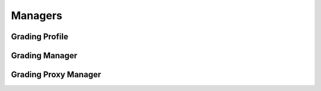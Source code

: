 

Managers
========


Grading Profile
---------------

.. py:class:: GradingProfile(osid_managers.OsidProfile, grading_managers.GradingProfile)
    The ``GradingProfile`` describes the interoperability among grading services.

    .. py:method:: supports_visible_federation():
        :noindex:


    .. py:method:: supports_grade_system_lookup():
        :noindex:


    .. py:method:: supports_grade_system_query():
        :noindex:


    .. py:method:: supports_grade_system_search():
        :noindex:


    .. py:method:: supports_grade_system_admin():
        :noindex:


    .. py:method:: supports_grade_system_notification():
        :noindex:


    .. py:method:: supports_grade_system_gradebook():
        :noindex:


    .. py:method:: supports_grade_system_gradebook_assignment():
        :noindex:


    .. py:method:: supports_grade_system_smart_gradebook():
        :noindex:


    .. py:method:: supports_grade_entry_lookup():
        :noindex:


    .. py:method:: supports_grade_entry_query():
        :noindex:


    .. py:method:: supports_grade_entry_search():
        :noindex:


    .. py:method:: supports_grade_entry_admin():
        :noindex:


    .. py:method:: supports_grade_entry_notification():
        :noindex:


    .. py:method:: supports_gradebook_column_lookup():
        :noindex:


    .. py:method:: supports_gradebook_column_query():
        :noindex:


    .. py:method:: supports_gradebook_column_search():
        :noindex:


    .. py:method:: supports_gradebook_column_admin():
        :noindex:


    .. py:method:: supports_gradebook_column_notification():
        :noindex:


    .. py:method:: supports_gradebook_column_gradebook():
        :noindex:


    .. py:method:: supports_gradebook_column_gradebook_assignment():
        :noindex:


    .. py:method:: supports_gradebook_column_smart_gradebook():
        :noindex:


    .. py:method:: supports_gradebook_lookup():
        :noindex:


    .. py:method:: supports_gradebook_query():
        :noindex:


    .. py:method:: supports_gradebook_search():
        :noindex:


    .. py:method:: supports_gradebook_admin():
        :noindex:


    .. py:method:: supports_gradebook_notification():
        :noindex:


    .. py:method:: supports_gradebook_hierarchy():
        :noindex:


    .. py:method:: supports_gradebook_hierarchy_design():
        :noindex:


    .. py:method:: supports_grading_batch():
        :noindex:


    .. py:method:: supports_grading_calculation():
        :noindex:


    .. py:method:: supports_grading_transform():
        :noindex:


    .. py:method:: get_grade_record_types():
        :noindex:


    .. py:attribute:: grade_record_types
        :noindex:


    .. py:method:: supports_grade_record_type(grade_record_type):
        :noindex:


    .. py:method:: get_grade_system_record_types():
        :noindex:


    .. py:attribute:: grade_system_record_types
        :noindex:


    .. py:method:: supports_grade_system_record_type(grade_system_record_type):
        :noindex:


    .. py:method:: get_grade_system_search_record_types():
        :noindex:


    .. py:attribute:: grade_system_search_record_types
        :noindex:


    .. py:method:: supports_grade_system_search_record_type(grade_system_search_record_type):
        :noindex:


    .. py:method:: get_grade_entry_record_types():
        :noindex:


    .. py:attribute:: grade_entry_record_types
        :noindex:


    .. py:method:: supports_grade_entry_record_type(grade_entry_record_type):
        :noindex:


    .. py:method:: get_grade_entry_search_record_types():
        :noindex:


    .. py:attribute:: grade_entry_search_record_types
        :noindex:


    .. py:method:: supports_grade_entry_search_record_type(grade_entry_search_record_type):
        :noindex:


    .. py:method:: get_gradebook_column_record_types():
        :noindex:


    .. py:attribute:: gradebook_column_record_types
        :noindex:


    .. py:method:: supports_gradebook_column_record_type(gradebook_column_record_type):
        :noindex:


    .. py:method:: get_gradebook_column_search_record_types():
        :noindex:


    .. py:attribute:: gradebook_column_search_record_types
        :noindex:


    .. py:method:: supports_gradebook_column_search_record_type(gradebook_column_search_record_type):
        :noindex:


    .. py:method:: get_gradebook_column_summary_record_types():
        :noindex:


    .. py:attribute:: gradebook_column_summary_record_types
        :noindex:


    .. py:method:: supports_gradebook_column_summary_record_type(gradebook_column_summary_record_type):
        :noindex:


    .. py:method:: get_gradebook_record_types():
        :noindex:


    .. py:attribute:: gradebook_record_types
        :noindex:


    .. py:method:: supports_gradebook_record_type(gradebook_record_type):
        :noindex:


    .. py:method:: get_gradebook_search_record_types():
        :noindex:


    .. py:attribute:: gradebook_search_record_types
        :noindex:


    .. py:method:: supports_gradebook_search_record_type(gradebook_search_record_type):
        :noindex:


Grading Manager
---------------

.. py:class:: GradingManager(osid_managers.OsidManager, GradingProfile, grading_managers.GradingManager)
        :noindex:

    .. py:method:: get_grade_system_lookup_session():
        :noindex:


    .. py:attribute:: grade_system_lookup_session
        :noindex:


    .. py:method:: get_grade_system_lookup_session_for_gradebook(gradebook_id):
        :noindex:


    .. py:method:: get_grade_system_query_session():
        :noindex:


    .. py:attribute:: grade_system_query_session
        :noindex:


    .. py:method:: get_grade_system_query_session_for_gradebook(gradebook_id):
        :noindex:


    .. py:method:: get_grade_system_search_session():
        :noindex:


    .. py:attribute:: grade_system_search_session
        :noindex:


    .. py:method:: get_grade_system_search_session_for_gradebook(gradebook_id):
        :noindex:


    .. py:method:: get_grade_system_admin_session():
        :noindex:


    .. py:attribute:: grade_system_admin_session
        :noindex:


    .. py:method:: get_grade_system_admin_session_for_gradebook(gradebook_id):
        :noindex:


    .. py:method:: get_grade_system_notification_session(grade_system_receiver):
        :noindex:


    .. py:method:: get_grade_system_notification_session_for_gradebook(grade_system_receiver, gradebook_id):
        :noindex:


    .. py:method:: get_grade_system_gradebook_session():
        :noindex:


    .. py:attribute:: grade_system_gradebook_session
        :noindex:


    .. py:method:: get_grade_system_gradebook_assignment_session():
        :noindex:


    .. py:attribute:: grade_system_gradebook_assignment_session
        :noindex:


    .. py:method:: get_grade_system_smart_gradebook_session(gradebook_id):
        :noindex:


    .. py:method:: get_grade_entry_lookup_session():
        :noindex:


    .. py:attribute:: grade_entry_lookup_session
        :noindex:


    .. py:method:: get_grade_entry_lookup_session_for_gradebook(gradebook_id):
        :noindex:


    .. py:method:: get_grade_entry_query_session():
        :noindex:


    .. py:attribute:: grade_entry_query_session
        :noindex:


    .. py:method:: get_grade_entry_query_session_for_gradebook(gradebook_id):
        :noindex:


    .. py:method:: get_grade_entry_search_session():
        :noindex:


    .. py:attribute:: grade_entry_search_session
        :noindex:


    .. py:method:: get_grade_entry_search_session_for_gradebook(gradebook_id):
        :noindex:


    .. py:method:: get_grade_entry_admin_session():
        :noindex:


    .. py:attribute:: grade_entry_admin_session
        :noindex:


    .. py:method:: get_grade_entry_admin_session_for_gradebook(gradebook_id):
        :noindex:


    .. py:method:: get_grade_entry_notification_session(receiver):
        :noindex:


    .. py:method:: get_grade_entry_notification_session_for_gradebook(receiver, gradebook_id):
        :noindex:


    .. py:method:: get_gradebook_column_lookup_session():
        :noindex:


    .. py:attribute:: gradebook_column_lookup_session
        :noindex:


    .. py:method:: get_gradebook_column_lookup_session_for_gradebook(gradebook_id):
        :noindex:


    .. py:method:: get_gradebook_column_query_session():
        :noindex:


    .. py:attribute:: gradebook_column_query_session
        :noindex:


    .. py:method:: get_gradebook_column_query_session_for_gradebook(gradebook_id):
        :noindex:


    .. py:method:: get_gradebook_column_search_session():
        :noindex:


    .. py:attribute:: gradebook_column_search_session
        :noindex:


    .. py:method:: get_gradebook_column_search_session_for_gradebook(gradebook_id):
        :noindex:


    .. py:method:: get_gradebook_column_admin_session():
        :noindex:


    .. py:attribute:: gradebook_column_admin_session
        :noindex:


    .. py:method:: get_gradebook_column_admin_session_for_gradebook(gradebook_id):
        :noindex:


    .. py:method:: get_gradebook_column_notification_session(gradebook_column_receiver):
        :noindex:


    .. py:method:: get_gradebook_column_notification_session_for_gradebook(gradebook_column_receiver, gradebook_id):
        :noindex:


    .. py:method:: get_gradebook_column_gradebook_session():
        :noindex:


    .. py:attribute:: gradebook_column_gradebook_session
        :noindex:


    .. py:method:: get_gradebook_column_gradebook_assignment_session():
        :noindex:


    .. py:attribute:: gradebook_column_gradebook_assignment_session
        :noindex:


    .. py:method:: get_gradebook_column_smart_gradebook_session(gradebook_id):
        :noindex:


    .. py:method:: get_gradebook_lookup_session():
        :noindex:


    .. py:attribute:: gradebook_lookup_session
        :noindex:


    .. py:method:: get_gradebook_query_session():
        :noindex:


    .. py:attribute:: gradebook_query_session
        :noindex:


    .. py:method:: get_gradebook_search_session():
        :noindex:


    .. py:attribute:: gradebook_search_session
        :noindex:


    .. py:method:: get_gradebook_admin_session():
        :noindex:


    .. py:attribute:: gradebook_admin_session
        :noindex:


    .. py:method:: get_gradebook_notification_session(gradebook_receiver):
        :noindex:


    .. py:method:: get_gradebook_hierarchy_session():
        :noindex:


    .. py:attribute:: gradebook_hierarchy_session
        :noindex:


    .. py:method:: get_gradebook_hierarchy_design_session():
        :noindex:


    .. py:attribute:: gradebook_hierarchy_design_session
        :noindex:


    .. py:method:: get_grading_batch_manager():
        :noindex:


    .. py:attribute:: grading_batch_manager
        :noindex:


    .. py:method:: get_grading_calculation_manager():
        :noindex:


    .. py:attribute:: grading_calculation_manager
        :noindex:


    .. py:method:: get_grading_transform_manager():
        :noindex:


    .. py:attribute:: grading_transform_manager
        :noindex:


Grading Proxy Manager
---------------------

.. py:class:: GradingProxyManager(osid_managers.OsidProxyManager, GradingProfile, grading_managers.GradingProxyManager)
        :noindex:

    .. py:method:: get_grade_system_lookup_session(proxy):
        :noindex:


    .. py:method:: get_grade_system_lookup_session_for_gradebook(gradebook_id, proxy):
        :noindex:


    .. py:method:: get_grade_system_query_session(proxy):
        :noindex:


    .. py:method:: get_grade_system_query_session_for_gradebook(gradebook_id, proxy):
        :noindex:


    .. py:method:: get_grade_system_search_session(proxy):
        :noindex:


    .. py:method:: get_grade_system_search_session_for_gradebook(gradebook_id, proxy):
        :noindex:


    .. py:method:: get_grade_system_admin_session(proxy):
        :noindex:


    .. py:method:: get_grade_system_admin_session_for_gradebook(gradebook_id, proxy):
        :noindex:


    .. py:method:: get_grade_system_notification_session(grade_system_receiver, proxy):
        :noindex:


    .. py:method:: get_grade_system_notification_session_for_gradebook(grade_system_receiver, gradebook_id, proxy):
        :noindex:


    .. py:method:: get_grade_system_gradebook_session(proxy):
        :noindex:


    .. py:method:: get_grade_system_gradebook_assignment_session(proxy):
        :noindex:


    .. py:method:: get_grade_system_smart_gradebook_session(gradebook_id, proxy):
        :noindex:


    .. py:method:: get_grade_entry_lookup_session(proxy):
        :noindex:


    .. py:method:: get_grade_entry_lookup_session_for_gradebook(gradebook_id, proxy):
        :noindex:


    .. py:method:: get_grade_entry_query_session(proxy):
        :noindex:


    .. py:method:: get_grade_entry_query_session_for_gradebook(gradebook_id, proxy):
        :noindex:


    .. py:method:: get_grade_entry_search_session(proxy):
        :noindex:


    .. py:method:: get_grade_entry_search_session_for_gradebook(gradebook_id, proxy):
        :noindex:


    .. py:method:: get_grade_entry_admin_session(proxy):
        :noindex:


    .. py:method:: get_grade_entry_admin_session_for_gradebook(gradebook_id, proxy):
        :noindex:


    .. py:method:: get_grade_entry_notification_session(grade_entry_receiver, proxy):
        :noindex:


    .. py:method:: get_grade_entry_notification_session_for_gradebook(grade_entry_receiver, gradebook_id, proxy):
        :noindex:


    .. py:method:: get_gradebook_column_lookup_session(proxy):
        :noindex:


    .. py:method:: get_gradebook_column_lookup_session_for_gradebook(gradebook_id, proxy):
        :noindex:


    .. py:method:: get_gradebook_column_query_session(proxy):
        :noindex:


    .. py:method:: get_gradebook_column_query_session_for_gradebook(gradebook_id, proxy):
        :noindex:


    .. py:method:: get_gradebook_column_search_session(proxy):
        :noindex:


    .. py:method:: get_gradebook_column_search_session_for_gradebook(gradebook_id, proxy):
        :noindex:


    .. py:method:: get_gradebook_column_admin_session(proxy):
        :noindex:


    .. py:method:: get_gradebook_column_admin_session_for_gradebook(gradebook_id, proxy):
        :noindex:


    .. py:method:: get_gradebook_column_notification_session(gradebook_column_receiver, proxy):
        :noindex:


    .. py:method:: get_gradebook_column_notification_session_for_gradebook(gradebook_column_receiver, gradebook_id, proxy):
        :noindex:


    .. py:method:: get_gradebook_column_gradebook_session(proxy):
        :noindex:


    .. py:method:: get_gradebook_column_gradebook_assignment_session(proxy):
        :noindex:


    .. py:method:: get_gradebook_column_smart_gradebook_session(gradebook_id, proxy):
        :noindex:


    .. py:method:: get_gradebook_lookup_session(proxy):
        :noindex:


    .. py:method:: get_gradebook_query_session(proxy):
        :noindex:


    .. py:method:: get_gradebook_search_session(proxy):
        :noindex:


    .. py:method:: get_gradebook_admin_session(proxy):
        :noindex:


    .. py:method:: get_gradebook_notification_session(gradebook_receiver, proxy):
        :noindex:


    .. py:method:: get_gradebook_hierarchy_session(proxy):
        :noindex:


    .. py:method:: get_gradebook_hierarchy_design_session(proxy):
        :noindex:


    .. py:method:: get_grading_batch_proxy_manager():
        :noindex:


    .. py:attribute:: grading_batch_proxy_manager
        :noindex:


    .. py:method:: get_grading_calculation_proxy_manager():
        :noindex:


    .. py:attribute:: grading_calculation_proxy_manager
        :noindex:


    .. py:method:: get_grading_transform_proxy_manager():
        :noindex:


    .. py:attribute:: grading_transform_proxy_manager
        :noindex:



